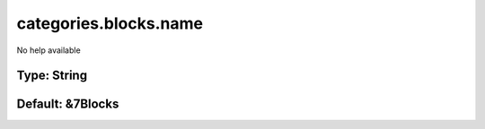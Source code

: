 ======================
categories.blocks.name
======================

No help available

Type: String
~~~~~~~~~~~~
Default: **&7Blocks**
~~~~~~~~~~~~~~~~~~~~~
